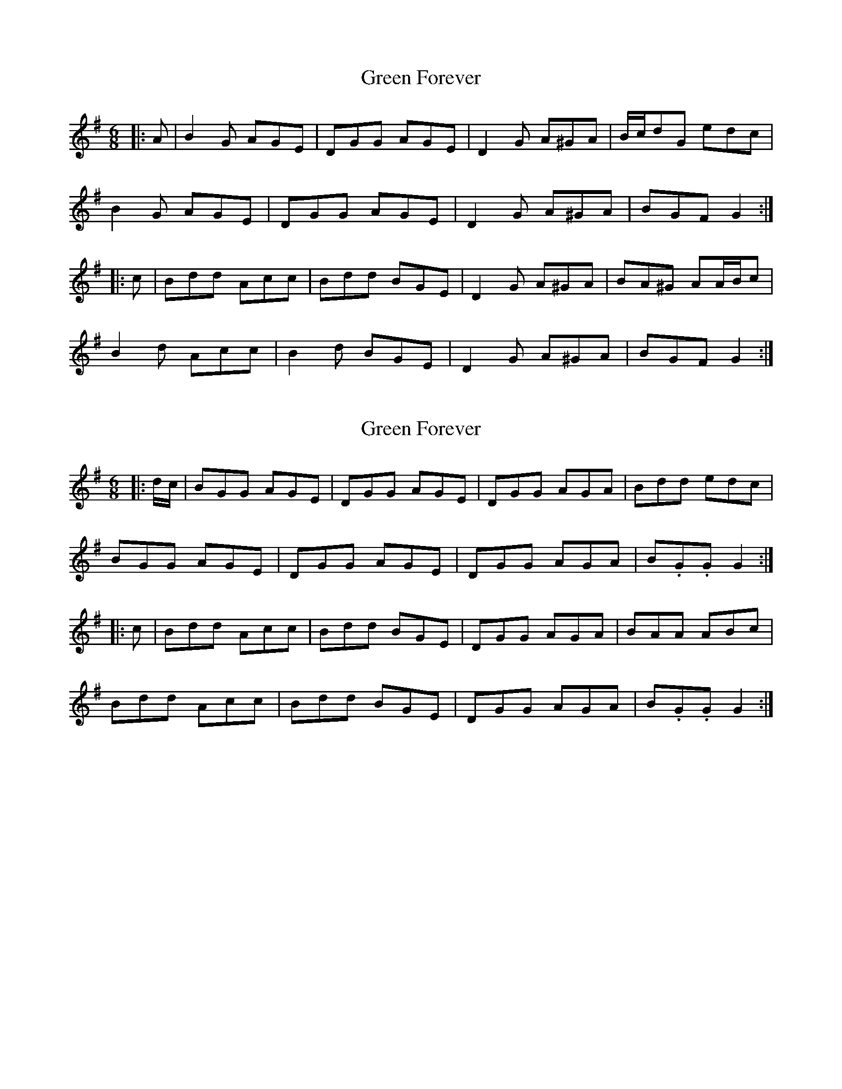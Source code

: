 X: 1
T: Green Forever
Z: ceolachan
S: https://thesession.org/tunes/8423#setting8423
R: jig
M: 6/8
L: 1/8
K: Gmaj
|: A |B2 G AGE | DGG AGE | D2 G A^GA | B/c/dG edc |
B2 G AGE | DGG AGE | D2 G A^GA | BGF G2 :|
|: c |Bdd Acc | Bdd BGE | D2 G A^GA | BA^G AA/B/c |
B2 d Acc | B2 d BGE | D2 G A^GA | BGF G2 :|
X: 2
T: Green Forever
Z: ceolachan
S: https://thesession.org/tunes/8423#setting19506
R: jig
M: 6/8
L: 1/8
K: Gmaj
|: d/c/ |BGG AGE | DGG AGE | DGG AGA | Bdd edc |
BGG AGE | DGG AGE | DGG AGA | B.G.G G2 :|
|: c |Bdd Acc | Bdd BGE | DGG AGA | BAA ABc |
Bdd Acc | Bdd BGE | DGG AGA | B.G.G G2 :|
X: 3
T: Green Forever
Z: ceolachan
S: https://thesession.org/tunes/8423#setting19507
R: jig
M: 6/8
L: 1/8
K: Gmaj
|: A |B2 G AGE | DGG AGE | D2 G A^GA | B/c/dG edc |
B2 G AGE | DGG AGE | D2 G A^GA | BGF G2 :|
|: c |Bdd Acc | Bdd BGE | D2 G A^GA | BA^G AA/B/c |
[1 B2 d Acc | B2 d BGE | D2 G A^GA | BGF G2 :|
[2 BGG AGE | DGG AGE | DGG A^GA | BGG G2 |]
